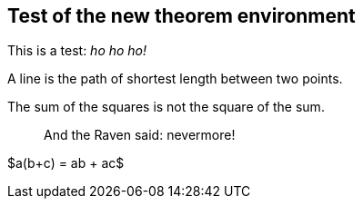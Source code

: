 == Test of the new theorem environment

This is a test: _ho ho ho!_

[env.definition]
--
A line is the path of shortest length between two points.
--

[env.theorem]
--
The sum of the squares is not the square of the sum.
--

[quote]
--
And the Raven said: nevermore!
--

[env.theorem]
--
$a(b+c) = ab + ac$
--




